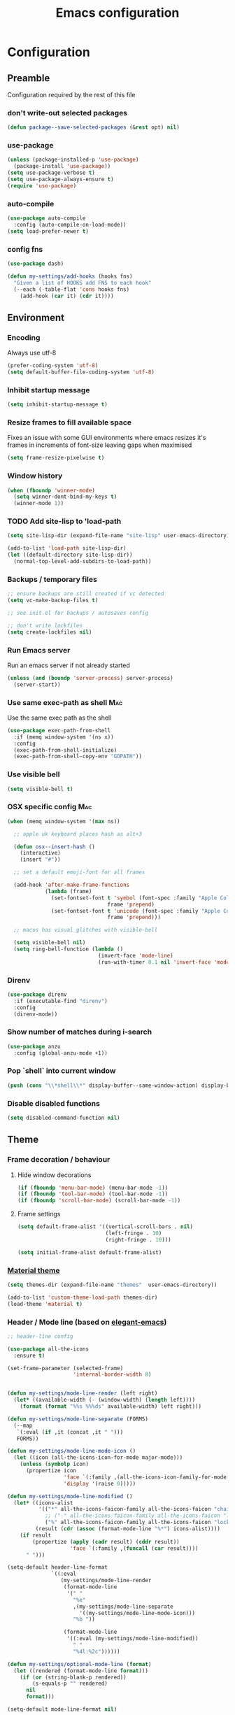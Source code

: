 #+TITLE: Emacs configuration
#+STARTUP indent
#+PROPERTY: header-args               :results silent
#+PROPERTY: header-args:emacs-lisp    :tangle yes

* Configuration
** Preamble
Configuration required by the rest of this file

*** don't write-out selected packages
#+BEGIN_SRC emacs-lisp
  (defun package--save-selected-packages (&rest opt) nil)
#+END_SRC

*** use-package
#+BEGIN_SRC emacs-lisp
  (unless (package-installed-p 'use-package)
    (package-install 'use-package))
  (setq use-package-verbose t)
  (setq use-package-always-ensure t)
  (require 'use-package)
#+END_SRC

*** auto-compile
#+BEGIN_SRC emacs-lisp
  (use-package auto-compile
    :config (auto-compile-on-load-mode))
  (setq load-prefer-newer t)
#+END_SRC

*** config fns
#+BEGIN_SRC emacs-lisp
  (use-package dash)

  (defun my-settings/add-hooks (hooks fns)
    "Given a list of HOOKS add FNS to each hook"
    (--each (-table-flat 'cons hooks fns)
      (add-hook (car it) (cdr it))))    
#+END_SRC

** Environment
*** Encoding
Always use utf-8
#+BEGIN_SRC emacs-lisp
  (prefer-coding-system 'utf-8)
  (setq default-buffer-file-coding-system 'utf-8)
#+end_src
    
*** Inhibit startup message
#+BEGIN_SRC emacs-lisp
  (setq inhibit-startup-message t)
#+END_SRC

*** Resize frames to fill available space
Fixes an issue with some GUI environments where emacs resizes
it's frames in increments of font-size leaving gaps when
maximised
#+BEGIN_SRC emacs-lisp
  (setq frame-resize-pixelwise t)
#+END_SRC

*** Window history
#+BEGIN_SRC emacs-lisp
  (when (fboundp 'winner-mode)
    (setq winner-dont-bind-my-keys t)
    (winner-mode 1))
#+END_SRC

*** TODO Add site-lisp to 'load-path
#+BEGIN_SRC emacs-lisp
  (setq site-lisp-dir (expand-file-name "site-lisp" user-emacs-directory))

  (add-to-list 'load-path site-lisp-dir)
  (let ((default-directory site-lisp-dir))
    (normal-top-level-add-subdirs-to-load-path))
#+END_SRC

*** Backups / temporary files
#+BEGIN_SRC emacs-lisp
  ;; ensure backups are still created if vc detected
  (setq vc-make-backup-files t)

  ;; see init.el for backups / autosaves config

  ;; don't write lockfiles
  (setq create-lockfiles nil)
#+END_SRC

*** Run Emacs server
Run an emacs server if not already started
#+BEGIN_SRC emacs-lisp
  (unless (and (boundp 'server-process) server-process)
    (server-start))
#+END_SRC

*** Use same exec-path as shell                                         :Mac:
Use the same exec path as the shell
#+BEGIN_SRC emacs-lisp
  (use-package exec-path-from-shell
    :if (memq window-system '(ns x))
    :config
    (exec-path-from-shell-initialize)
    (exec-path-from-shell-copy-env "GOPATH"))
#+END_SRC

*** Use visible bell
#+BEGIN_SRC emacs-lisp
  (setq visible-bell t)
#+END_SRC

*** OSX specific config                                                 :Mac:
#+BEGIN_SRC emacs-lisp
  (when (memq window-system '(max ns))

    ;; apple uk keyboard places hash as alt+3

    (defun osx--insert-hash ()
      (interactive)
      (insert "#"))

    ;; set a default emoji-font for all frames

    (add-hook 'after-make-frame-functions
              (lambda (frame)
                (set-fontset-font t 'symbol (font-spec :family "Apple Color Emoji")
                                  frame 'prepend)
                (set-fontset-font t 'unicode (font-spec :family "Apple Color Emoji")
                                  frame 'prepend)))

    ;; macos has visual glitches with visible-bell

    (setq visible-bell nil)
    (setq ring-bell-function (lambda ()
                               (invert-face 'mode-line)
                               (run-with-timer 0.1 nil 'invert-face 'mode-line))))
#+END_SRC

*** Direnv
#+BEGIN_SRC emacs-lisp
  (use-package direnv
    :if (executable-find "direnv")
    :config
    (direnv-mode))
#+END_SRC

*** Show number of matches during i-search
#+BEGIN_SRC emacs-lisp
  (use-package anzu
    :config (global-anzu-mode +1))
#+END_SRC

*** Pop `shell` into current window
#+BEGIN_SRC emacs-lisp
  (push (cons "\\*shell\\*" display-buffer--same-window-action) display-buffer-alist)
#+END_SRC

*** Disable disabled functions
#+BEGIN_SRC emacs-lisp
  (setq disabled-command-function nil)
#+END_SRC

** Theme
*** Frame decoration / behaviour

**** Hide window decorations
#+BEGIN_SRC emacs-lisp
  (if (fboundp 'menu-bar-mode) (menu-bar-mode -1))
  (if (fboundp 'tool-bar-mode) (tool-bar-mode -1))
  (if (fboundp 'scroll-bar-mode) (scroll-bar-mode -1))
#+END_SRC

**** Frame settings
#+BEGIN_SRC emacs-lisp
  (setq default-frame-alist '((vertical-scroll-bars . nil)
                              (left-fringe . 10)
                              (right-fringe . 10)))

  (setq initial-frame-alist default-frame-alist)
#+END_SRC

*** [[https://github.com/cpaulik/emacs-material-theme][Material theme]]
#+BEGIN_SRC emacs-lisp
  (setq themes-dir (expand-file-name "themes"  user-emacs-directory))

  (add-to-list 'custom-theme-load-path themes-dir)
  (load-theme 'material t)
#+END_SRC

*** Header / Mode line (based on [[https://github.com/rougier/elegant-emacs][elegant-emacs]])
#+BEGIN_SRC emacs-lisp
  ;; header-line config

  (use-package all-the-icons
    :ensure t)

  (set-frame-parameter (selected-frame)
                       'internal-border-width 8)


  (defun my-settings/mode-line-render (left right)
    (let* ((available-width (- (window-width) (length left))))
      (format (format "%%s %%%ds" available-width) left right)))

  (defun my-settings/mode-line-separate (FORMS)
    (--map
     `(:eval (if ,it (concat ,it " ")))
     FORMS))

  (defun my-settings/mode-line-mode-icon ()
    (let ((icon (all-the-icons-icon-for-mode major-mode)))
      (unless (symbolp icon)
        (propertize icon
                    'face `(:family ,(all-the-icons-icon-family-for-mode major-mode) :inherit)
                    'display '(raise 0)))))

  (defun my-settings/mode-line-modified ()
    (let* ((icons-alist
            '(("*" all-the-icons-faicon-family all-the-icons-faicon "chain-broken" :height 1.2 :v-adjust -0.0)
              ;; ("-" all-the-icons-faicon-family all-the-icons-faicon "link" :height 1.2 :v-adjust -0.0)
              ("%" all-the-icons-faicon-family all-the-icons-faicon "lock" :height 1.2 :v-adjust -0.0)))
           (result (cdr (assoc (format-mode-line "%*") icons-alist))))
      (if result
          (propertize (apply (cadr result) (cddr result))
                      'face `(:family ,(funcall (car result))))
        " ")))

  (setq-default header-line-format
                `((:eval
                   (my-settings/mode-line-render
                    (format-mode-line
                     '(" "
                       "%e"
                       ,(my-settings/mode-line-separate
                         '((my-settings/mode-line-mode-icon)))
                       "%b "))

                    (format-mode-line
                     '((:eval (my-settings/mode-line-modified))
                       " "
                       "%4l:%2c"))))))

  (defun my-settings/optional-mode-line (format)
    (let ((rendered (format-mode-line format)))
      (if (or (string-blank-p rendered))
          (s-equals-p "" rendered)
        nil
        format)))

  (setq-default mode-line-format nil)

  (setq x-underline-at-descent-line t)

  (set-face-attribute 'header-line nil
                      :underline t
                      :overline nil
                      :weight 'regular
                      :foreground 'unspecified
                      :box `(:line-width 4 :color ,(frame-parameter nil 'background-color))
                      :inherit 'mode-line)

  (set-face-attribute 'mode-line nil
                      :background (frame-parameter nil 'background-color)
                      :overline t)

  (set-face-attribute 'mode-line-inactive nil
                      :background (face-attribute 'mode-line :background))
#+END_SRC

*** Mac options                                                         :Mac:
#+BEGIN_SRC emacs-lisp
  (when (eq system-type 'darwin)
    (add-to-list 'default-frame-alist '(ns-transparent-titlebar . t))
    (setq ns-use-proxy-icon nil)
    (setq frame-title-format nil)
    (set-frame-name nil)
    (set-frame-font "Hack 12" nil t))
#+END_SRC

** Emacs tools / utilities
*** Elisp Libraries
**** dash
Composable list api, already loaded in order to execute this file

**** request
Handy http lib
#+BEGIN_SRC emacs-lisp
  (use-package request)
#+END_SRC

**** TODO Hydra
Modal-style fn / key-bind maps
#+BEGIN_SRC emacs-lisp
  (use-package  hydra)
#+END_SRC

*** Auto-completion
Use company for global auto-completion.
#+BEGIN_SRC emacs-lisp
  (use-package company
    :demand
    :config (progn
              (setq company-dabbrev-downcase nil)
              (global-company-mode)))
#+END_SRC

*** Editing
**** tabs
#+BEGIN_SRC emacs-lisp
  (setq-default indent-tabs-mode nil)
#+END_SRC

**** .editorconfig
#+BEGIN_SRC emacs-lisp
  (use-package editorconfig
    :ensure t
    :config (editorconfig-mode 1)
    :demand)
#+END_SRC
**** highlight matching delimiters
Highlight matching delimiters =(=, =[=, ={= etc. by colour and show the
current matching delimiter explicitly.
#+BEGIN_SRC emacs-lisp
  (use-package rainbow-delimiters)
  (show-paren-mode)
#+END_SRC

**** expand region
(Modally) Expand region selection by semantic boundaries
#+BEGIN_SRC emacs-lisp
  (use-package expand-region
    :bind (("C-=" . er/expand-region)))
#+END_SRC
     
**** show possible keys
After a prefix is pressed show what possible further key
combinations are available
#+BEGIN_SRC emacs-lisp
  (use-package which-key)
#+END_SRC

**** use prelude move to beginning of line
Copied from [[https://github.com/bbatsov/prelude][Emacs Prelude]], toggles between moving to line
beginning and first non-whitespace character
#+BEGIN_SRC emacs-lisp
  (require 'prelude-move-beginning-of-line)
  (global-set-key [remap move-beginning-of-line]
                  'prelude-move-beginning-of-line)
#+END_SRC

**** move lines
Transpose the current line or region up or down
#+BEGIN_SRC emacs-lisp
  (require 'move-lines)
  (move-lines-binding)
#+END_SRC

**** window selection
#+BEGIN_SRC emacs-lisp
  (use-package windmove-hydra
    :after hydra
    :load-path "site-lisp")
#+END_SRC

*** Dired
**** Omit files
Omit '=.=', '=..=', auto-save, lock and temporary files when hiding in dired
#+BEGIN_SRC emacs-lisp
  (setq dired-omit-files "^\\.?#\\|^\\.$\\|^\\.\\.$\\|^#.*#$")
#+END_SRC

**** Prevent clash with C-o
#+BEGIN_SRC emacs-lisp
  (define-key dired-mode-map "\C-o" nil)
#+END_SRC

*** Buffer naming
Change the default behaviour of appending '<2>' etc. to duplicate
buffer names to instead derive a new name by expanding the file path
#+BEGIN_SRC emacs-lisp
  (require 'uniquify)
  (setq uniquify-buffer-name-style 'forward)
#+END_SRC

*** Helm
A generic fuzzy-matching interface to lots of sources. Can select
from buffers, fns, tags, regexp matches etc. etc.
#+BEGIN_SRC emacs-lisp
  (use-package helm
    :bind (("M-x"     . helm-M-x)
           ("C-x C-f" . helm-find-files)
           ("C-x C-p" . helm-browse-project)
           ("C-x b"   . helm-buffers-list)
           ("C-x C-b" . helm-buffers-list))
    :config (progn
              (helm-mode t))
    :demand)

  ;; Extend helm project search to understand git
  (use-package helm-ls-git
    :after helm)

  ;; Silver searcher search
  (use-package helm-ag
    :bind (("C-S-s" . helm-ag-project-root)))
#+END_SRC

*** Ediff
Use single-frame setup and restore previous window configuration on quit
#+BEGIN_SRC emacs-lisp
  (setq ediff-window-setup-function 'ediff-setup-windows-plain)

  (defvar my-ediff-last-windows nil)

  (defun my-store-pre-ediff-winconfig ()
    (setq my-ediff-last-windows (current-window-configuration)))

  (defun my-restore-pre-ediff-winconfig ()
    (set-window-configuration my-ediff-last-windows))

  (add-hook 'ediff-before-setup-hook #'my-store-pre-ediff-winconfig)
  (add-hook 'ediff-quit-hook #'my-restore-pre-ediff-winconfig)
#+END_SRC

*** Eww
**** Title advice
Use url as buffer name if page doesn't provide a title
#+BEGIN_SRC emacs-lisp
  (defadvice eww-render (after set-eww-buffer-name activate)
    (rename-buffer (concat "*eww-" (or eww-current-title
                                       (if (string-match "://" eww-current-url)
                                           (substring eww-current-url (match-beginning 0))
                                         eww-current-url))
                           "*") t))
#+END_SRC

*** Treemacs
#+BEGIN_SRC emacs-lisp :exports nil
  (use-package treemacs
    :config
    (treemacs-resize-icons 44))

  (use-package treemacs-magit
    :after treemacs magit)
#+END_SRC

** Org
*** Global key bindings
#+BEGIN_SRC emacs-lisp
  (global-set-key "\C-cl" 'org-store-link)
  (global-set-key "\C-ca" 'org-agenda)
  (global-set-key "\C-cb" 'org-switchb)
  (global-set-key "\C-cc" 'org-capture)
#+END_SRC

*** Settings
#+BEGIN_SRC emacs-lisp
  (defun my-settings/org-file (name)
    "Resolve the location of org file NAME"
    (let ((org-dir (expand-file-name "~/org")))
      (expand-file-name name org-dir)))

  (add-to-list 'auto-mode-alist '("\\.org$" . org-mode))

  (let ((todo  (my-settings/org-file "todo.org"))
        (done   (my-settings/org-file "done.org")))
    (setq org-agenda-files (list todo))
    (setq org-default-notes-file nil)
    (setq org-completion-use-ido nil)
    (setq org-log-done nil)
    (setq org-outline-path-complete-in-steps nil)
    (setq org-refile-targets `((,done  :maxlevel . 1)))
    (setq org-refile-use-outline-path t)
    (setq org-outline-path-complete-in-steps nil)
    ;; (setq org-capture-templates (list
    ;;                              `("i" "Idea for later review" entry (file ,inbox) "* %?")
    ;;                              `("a" "A new action" entry (file+headline ,active "Actions") "* %? %^g")
    ;;                              `("p" "A new project" entry (file+headline ,active "Projects") "* %?")))
    (setq org-export-with-toc nil)
    (setq org-export-backends '(ascii html icalendar latex md odt))

    ;; export github-flavoured markdown
    (use-package ox-gfm
      :config (add-to-list 'org-export-backends 'gfm)))
#+END_SRC

*** Dired links
Create org links to dired directories
#+BEGIN_SRC emacs-lisp
  (require 'org-dired-link)
#+END_SRC

*** Babel
#+BEGIN_SRC emacs-lisp :tangle yes
  (org-babel-do-load-languages
   'org-babel-load-languages
   '((dot . t)
     (emacs-lisp . t)
     (shell . t)))

  (setq org-confirm-babel-evaluate (lambda (lang body)
                                     (cond ((string= lang "dot") nil)
                                           ((string= lang "verb") nil)
                                           (t t))))

  (add-hook 'org-babel-after-execute-hook (lambda ()
                                            (when org-inline-image-overlays
                                              (org-redisplay-inline-images))))

#+END_SRC

** Verb
#+BEGIN_SRC emacs-lisp
  (use-package verb
    :after org
    :config
    (define-key org-mode-map (kbd "C-c C-r") verb-command-map)
    (setq verb-auto-kill-response-buffers t)
    (append org-babel-load-languages
            '((verb . t))))

#+END_SRC

** Magit
Effective UI for git commit and history manipulation.
#+BEGIN_SRC emacs-lisp
  (use-package git-commit)
  (use-package orgit)
  (use-package magit
    :commands magit-status
    :config (add-to-list 'same-window-regexps "magit: .*"))
#+END_SRC

** Languages / Smaller Tools
*** Generic
**** Eglot mode
#+BEGIN_SRC emacs-lisp
  (use-package project :ensure t)
  (use-package flycheck :pin melpa)
  (use-package eglot :pin melpa)
#+END_SRC

*** Lisp

**** Paredit
Semantic lisp editing and manipulation
#+BEGIN_SRC emacs-lisp
  (use-package paredit)
#+END_SRC

**** Common lisp mode hooks
#+BEGIN_SRC emacs-lisp
  (defun my-settings/add-lisp-hooks (hooks)
    "Add common lisp mode fns to HOOKS"
    (my-settings/add-hooks hooks
                           '(paredit-mode
                             rainbow-delimiters-mode
                             eldoc-mode)))
#+END_SRC     

**** Emacs lisp
#+BEGIN_SRC emacs-lisp
  (my-settings/add-lisp-hooks
   '(emacs-lisp-mode-hook))
#+END_SRC

**** Clojure

***** clojure-mode
#+BEGIN_SRC emacs-lisp
  (use-package clojure-mode
    :mode (("\\(?:build\\|profile\\)\\.boot\\'" . clojure-mode)
           ("\\.cljs\\'" . clojurescript-mode)
           ("\\.cljx\\'" . clojurex-mode)
           ("\\.cljc\\'" . clojurec-mode)
           ("\\.\\(clj\\|dtm\\|edn\\)\\'" . clojure-mode))
    :config (my-settings/add-lisp-hooks
             '(clojure-mode-hook
               clojurescript-mode-hook)))
#+END_SRC

***** cider
Emacs ide for clojure development, see it's [[https://github.com/clojure-emacs/cider][github page]] for more
info
#+BEGIN_SRC emacs-lisp
  (use-package cider
    :after clojure-mode
    :config (progn
              (setq nrepl-hide-special-buffers t)
              (setq cider-repl-pop-to-buffer-on-connect nil)
              (setq cider-show-error-buffer nil)
              (setq cider-repl-use-pretty-printing t)

              (my-settings/add-lisp-hooks
               '(cider-mode-hook
                 cider-repl-mode-hook))))

#+END_SRC

*** Go
Requires some additional tools:
- golang.org/x/tools/cmd/goimports
- github.com/rogpeppe/godef
- github.com/stamblerre/gocode
- golang.org/x/tools/cmd/guru

  #+BEGIN_SRC emacs-lisp
    (use-package flycheck-golangci-lint
      :ensure t
      :hook (go-mode . flycheck-golangci-lint-setup))

    (use-package go-mode
      :mode "\\.go\\'"
      :hook ((go-mode . flycheck-mode)
             (go-mode . eglot-ensure))
      :config
      (defun my-go-mode-before-save-hook ()
        (when (eq major-mode 'go-mode)
          (eglot-format)))

      (add-hook 'before-save-hook #'my-go-mode-before-save-hook))
  #+END_SRC

*** Ruby
#+BEGIN_SRC emacs-lisp
  (use-package ruby-mode
    :mode "\\(?:\\.rb\\|ru\\|rake\\|thor\\|jbuilder\\|gemspec\\|podspec\\|/\\(?:Gem\\|Rake\\|Cap\\|Thor\\|Vagrant\\|Guard\\|Pod\\)file\\)\\'"
    :hook (ruby-mode . flycheck-mode)
    :config
    (setq ruby-insert-encoding-magic-comment nil)
    (defun custom-bundle-exec-flycheck-command-wrapper-function (command)
      (let ((executable (car command))
            (args (cdr command)))
        (if (string-match-p "rubocop$" executable)
            (append '("bundle" "exec" "rubocop") args)
          command)))
    (setq flycheck-command-wrapper-function 'custom-bundle-exec-flycheck-command-wrapper-function))

  (use-package robe
    :after (ruby-mode inf-ruby)
    :hook (ruby-mode . robe-mode))
#+END_SRC

*** Data formats / Markup Languages
**** markdown
#+BEGIN_SRC emacs-lisp
  (use-package markdown-mode
    :mode (("\\.md\\'" . markdown-mode)
           ("\\.text\\'" . markdown-mode)
           ("\\.markdown\\'" . markdown-mode)))
#+END_SRC

**** yaml
#+BEGIN_SRC emacs-lisp
  (use-package yaml-mode
    :mode "\\.e?ya?ml$")
#+END_SRC

**** xml
#+BEGIN_SRC emacs-lisp
  (add-to-list 'auto-mode-alist '("\\.xml\\'"  . nxml-mode))
  (add-to-list 'auto-mode-alist '("\\.xslt\\'" . nxml-mode))

  (add-to-list 'hs-special-modes-alist
               '(nxml-mode
                 "<!--\\|<[^/>]*[^/]>"
                 "-->\\|</[^/>]*[^/]>"

                 "<!--"
                 sgml-skip-tag-forward
                 nil))
  (add-hook 'nxml-mode-hook 'hs-minor-mode)
  (eval-after-load 'nxml-mode
    '(define-key nxml-mode-map (kbd "C-c h") 'hs-toggle-hiding))
#+END_SRC
     
**** json
#+BEGIN_SRC emacs-lisp
  (use-package json-mode
    :mode (("\\.jsonld$" . json-mode)
           ("\\.json$" . json-mode)))

  (use-package jq-mode)
#+END_SRC

*** js
#+BEGIN_SRC emacs-lisp
  (use-package typescript-mode
    :mode "\\.ts$"
    :hook ((typescript-mode . flycheck-mode)
           (typescript-mode . eglot-ensure)))

  (use-package grunt
    :init (setq grunt-base-command "./node_modules/.bin/grunt")
    :commands (grunt-exec))

  (setq js-indent-level 2)
#+END_SRC
     
*** java
#+BEGIN_SRC emacs-lisp
  (use-package log4j-mode
    :mode "\\.log\\'")
  (add-hook 'java-mode 'eglot-ensure)
#+END_SRC

*** CSharp
Configured to use [[https://github.com/OmniSharp/omnisharp-roslyn][Omnisharp server]] for providing ide features

[[https://github.com/OmniSharp/omnisharp-emacs][omnisharp-emacs]] plugs into flycheck, eldoc and company and
provides access to refactoring fns.

Also using my own [[*Hydra][Hydra]] as a menu for the non-automatic features.
#+BEGIN_SRC emacs-lisp
  (use-package flycheck :pin melpa)

  (use-package csharp-mode
    :mode "\\.cs$"
    :functions hydra-csharp-menu/body
    :bind (:map csharp-mode-map
                ("C-c C-c" . hydra-csharp-menu/body))
    :config (progn
              (add-to-list 'load-path (expand-file-name "vendored/omnisharp-emacs" site-lisp-dir))
              (require 'omnisharp)

              (defhydra hydra-csharp-menu (:color blue)
                "CSharp Editing Action:\n"
                ("r" omnisharp-rename-interactively "rename")
                ("R" omnisharp-run-code-action-refactoring "refactor")
                ("f" omnisharp-helm-find-symbols "find symbol")
                ("u" omnisharp-helm-find-usages "find usages")
                ("F" omnisharp-fix-usings "fix usings"))

              (eval-after-load 'company
                '(add-to-list 'company-backends 'company-omnisharp))

              (my-settings/add-hooks
               '(csharp-mode-hook)
               '(omnisharp-mode
                 flycheck-mode
                 eldoc-mode
                 rainbow-delimiters-mode))))
#+END_SRC

*** Rust
#+BEGIN_SRC emacs-lisp
  (use-package cargo :pin melpa)
  (use-package rust-mode :pin melpa
    :after (cargo)
    :hook (eglot-ensure)
    :config (setq rust-format-on-save t))
#+END_SRC

*** Docker
#+BEGIN_SRC emacs-lisp
  (use-package dockerfile-mode
    :mode "Dockerfile\\'")

  (use-package docker-compose-mode
    :mode "docker-compose[^/]*\\.yml\\'")
#+END_SRC

*** Terraform
#+BEGIN_SRC emacs-lisp
  (use-package terraform-mode
    :mode "\\.tf$")

  (use-package company-terraform
    :config (progn
              (company-terraform-init)))
#+END_SRC

** Epilogue
Actions which need to be taken after other config

*** Desktop
Remember what I've been doing between sessions
#+BEGIN_SRC emacs-lisp
  (desktop-save-mode)
  (desktop-read)
#+END_SRC

